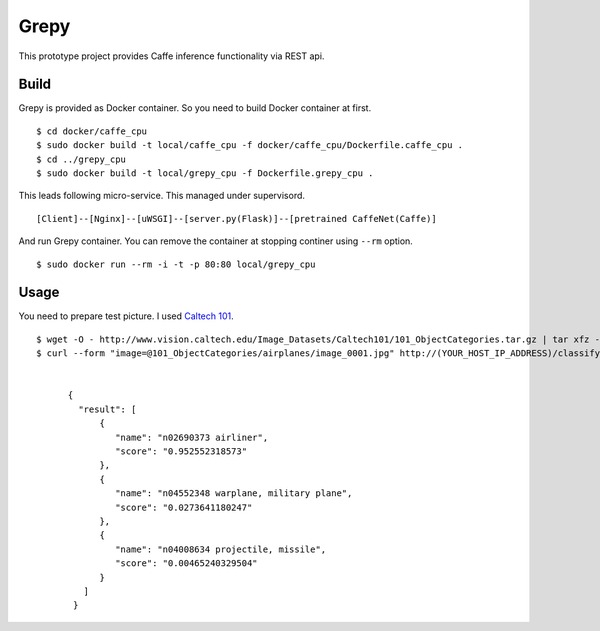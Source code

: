 Grepy
======

This prototype project provides Caffe inference functionality via REST api.

Build
--------

Grepy is provided as Docker container.
So you need to build Docker container at first.

::

  $ cd docker/caffe_cpu
  $ sudo docker build -t local/caffe_cpu -f docker/caffe_cpu/Dockerfile.caffe_cpu .
  $ cd ../grepy_cpu
  $ sudo docker build -t local/grepy_cpu -f Dockerfile.grepy_cpu .

This leads following micro-service.
This managed under supervisord.

::

  [Client]--[Nginx]--[uWSGI]--[server.py(Flask)]--[pretrained CaffeNet(Caffe)]

And run Grepy container.
You can remove the container at stopping continer using ``--rm`` option.

::

  $ sudo docker run --rm -i -t -p 80:80 local/grepy_cpu

Usage
------

You need to prepare test picture. I used `Caltech 101 <http://www.vision.caltech.edu/Image_Datasets/Caltech101/>`_.

::

  $ wget -O - http://www.vision.caltech.edu/Image_Datasets/Caltech101/101_ObjectCategories.tar.gz | tar xfz -
  $ curl --form "image=@101_ObjectCategories/airplanes/image_0001.jpg" http://(YOUR_HOST_IP_ADDRESS)/classify


        {
          "result": [
              {
                 "name": "n02690373 airliner",
                 "score": "0.952552318573"
              },
              {
                 "name": "n04552348 warplane, military plane",
                 "score": "0.0273641180247"
              },
              { 
                 "name": "n04008634 projectile, missile",
                 "score": "0.00465240329504"
              }
           ] 
         }


